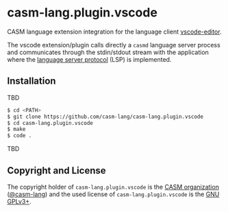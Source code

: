 # 
#   Copyright (C) 2017-2020 CASM Organization <https://casm-lang.org>
#   All rights reserved.
# 
#   Developed by: Philipp Paulweber
#                 <https://github.com/casm-lang/casm-lang.plugin.vscode>
# 
#   This file is part of casm-lang.plugin.vscode.
# 
#   casm-lang.plugin.vscode is free software: you can redistribute it and/or modify
#   it under the terms of the GNU General Public License as published by
#   the Free Software Foundation, either version 3 of the License, or
#   (at your option) any later version.
# 
#   casm-lang.plugin.vscode is distributed in the hope that it will be useful,
#   but WITHOUT ANY WARRANTY; without even the implied warranty of
#   MERCHANTABILITY or FITNESS FOR A PARTICULAR PURPOSE. See the
#   GNU General Public License for more details.
# 
#   You should have received a copy of the GNU General Public License
#   along with casm-lang.plugin.vscode. If not, see <http://www.gnu.org/licenses/>.
# 
#   Based on https://github.com/vscode-extension-samples/lsp-sample project:
#   Copyright (c) Microsoft Corporation. All rights reserved.
#   Licensed under the MIT License. See License.txt in the project root for license information.
# 
[[https://github.com/casm-lang/casm-lang.logo/raw/master/etc/headline.png]]

* casm-lang.plugin.vscode

CASM language extension integration for the language client [[https://github.com/Microsoft/vscode][vscode-editor]].

The vscode extension/plugin calls directly a =casmd= language server process and 
communicates through the stdin/stdout stream with the application
where the [[https://github.com/Microsoft/language-server-protocol][language server protocol]] (LSP) is implemented.

** Installation

TBD

#+begin_src sh
$ cd <PATH>
$ git clone https://github.com/casm-lang/casm-lang.plugin.vscode
$ cd casm-lang.plugin.vscode
$ make
$ code .
#+end_src

TBD


** Copyright and License

The copyright holder of 
=casm-lang.plugin.vscode= is the [[https://casm-lang.org][CASM organization]] ([[https://github.com/casm-lang][@casm-lang]]) 
and the used license of 
=casm-lang.plugin.vscode= is the [[https://www.gnu.org/licenses/gpl-3.0.html][GNU GPLv3+]].
